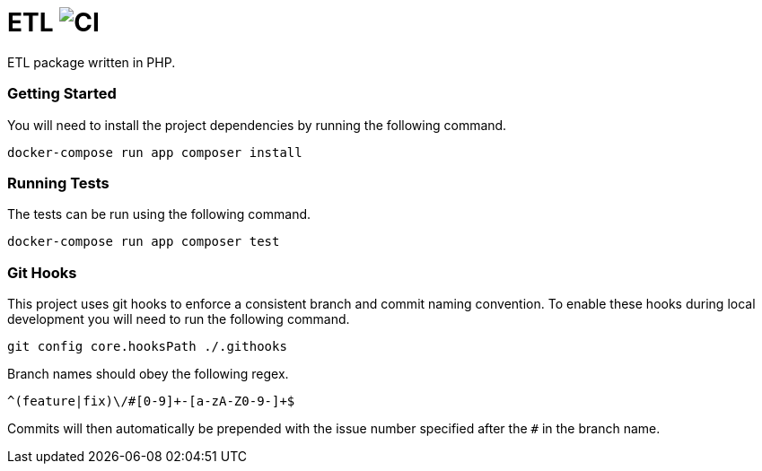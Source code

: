 = ETL image:https://github.com/kiteframe/etl/workflows/CI/badge.svg["CI"]

ETL package written in PHP.

=== Getting Started

You will need to install the project dependencies by running the following command.

[source,sh]
docker-compose run app composer install

=== Running Tests

The tests can be run using the following command.

[source,sh]
docker-compose run app composer test

=== Git Hooks

This project uses git hooks to enforce a consistent branch and commit naming convention. To enable these hooks during local development you will need to run the following command.

[source,sh]
git config core.hooksPath ./.githooks

Branch names should obey the following regex.

[source,sh]
^(feature|fix)\/#[0-9]+-[a-zA-Z0-9-]+$

Commits will then automatically be prepended with the issue number specified after the `#` in the branch name.
